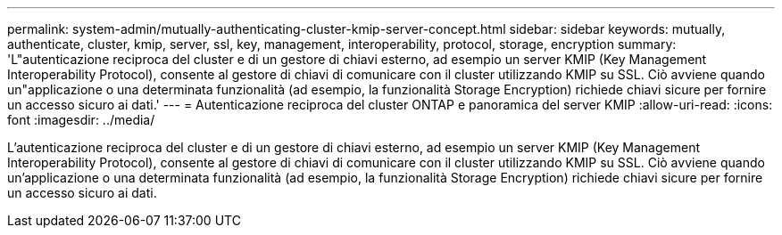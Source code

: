 ---
permalink: system-admin/mutually-authenticating-cluster-kmip-server-concept.html 
sidebar: sidebar 
keywords: mutually, authenticate, cluster, kmip, server, ssl, key, management, interoperability, protocol, storage, encryption 
summary: 'L"autenticazione reciproca del cluster e di un gestore di chiavi esterno, ad esempio un server KMIP (Key Management Interoperability Protocol), consente al gestore di chiavi di comunicare con il cluster utilizzando KMIP su SSL. Ciò avviene quando un"applicazione o una determinata funzionalità (ad esempio, la funzionalità Storage Encryption) richiede chiavi sicure per fornire un accesso sicuro ai dati.' 
---
= Autenticazione reciproca del cluster ONTAP e panoramica del server KMIP
:allow-uri-read: 
:icons: font
:imagesdir: ../media/


[role="lead"]
L'autenticazione reciproca del cluster e di un gestore di chiavi esterno, ad esempio un server KMIP (Key Management Interoperability Protocol), consente al gestore di chiavi di comunicare con il cluster utilizzando KMIP su SSL. Ciò avviene quando un'applicazione o una determinata funzionalità (ad esempio, la funzionalità Storage Encryption) richiede chiavi sicure per fornire un accesso sicuro ai dati.
